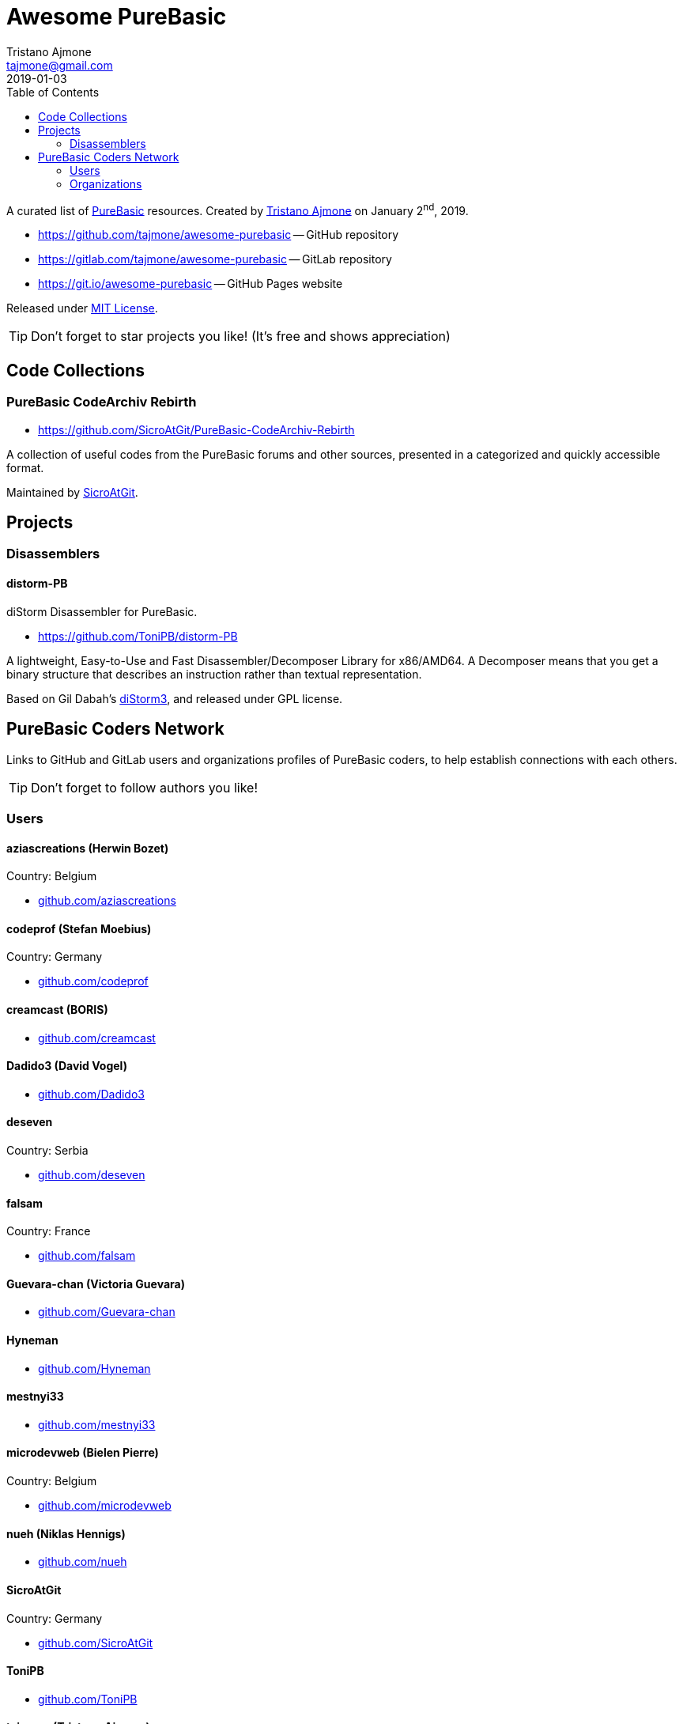= Awesome PureBasic
Tristano Ajmone <tajmone@gmail.com>
2019-01-03
:lang: en
// Metadata:
:description: pass:[Awesome PureBasic &mdash; A curated list of PureBasic resources.]
:keywords: purebasic, resources, libraries, source code, projects, open source
// TOC Settings:
:toclevels: 2
ifdef::backend-html5[]
:toc: left
endif::[]
ifdef::env-github[]
:toc: macro
endif::[]
// Misc Settings:
:experimental: true
:icons: font
:idprefix:
:idseparator: -
:linkattrs: true
:reproducible: true
:sectanchors:
:sectnums!:
// GitHub Settings:
ifdef::env-github[]
:tip-caption: :bulb:
:note-caption: :information_source:
:important-caption: :heavy_exclamation_mark:
:caution-caption: :fire:
:warning-caption: :warning:
endif::[]
// ==============================================================================
//                      Custom Attributes for Substitutions
// ==============================================================================
:GitHubFilter: ?tab=repositories&language=purebasic
:LICENSE: https://github.com/tajmone/awesome-purebasic/blob/master/LICENSE[MIT License^,title="View License file"]
:PureBasic: https://www.purebasic.com/[PureBasic^,title="Visit PureBasic website"]
:SpiderBasic: https://www.spiderbasic.com/[PureBasic^,title="Visit SpiderBasic website"]
:tajmone: https://github.com/tajmone[Tristano Ajmone^,title="View Tristano Ajmone's profile on GitHub"]
// *****************************************************************************
// *                                                                           *
// *                            Document Preamble                              *
// *                                                                           *
// *****************************************************************************

================================================================================
A curated list of {PureBasic} resources.
Created by {tajmone} on January 2^nd^, 2019.

* https://github.com/tajmone/awesome-purebasic[^] -- GitHub repository
* https://gitlab.com/tajmone/awesome-purebasic[^] -- GitLab repository
* https://git.io/awesome-purebasic[^] -- GitHub Pages website

Released under {LICENSE}.

[TIP]
Don't forget to star projects you like! (It's free and shows appreciation)
================================================================================

ifdef::env-github[]
'''
toc::[]
'''
endif::[]

// *****************************************************************************
// *                                                                           *
// *                             CODE COLLECTIONS                              *
// *                                                                           *
// *****************************************************************************

== Code Collections

[discrete]
=== PureBasic CodeArchiv Rebirth

* https://github.com/SicroAtGit/PureBasic-CodeArchiv-Rebirth

A collection of useful codes from the PureBasic forums and other sources, presented in a categorized and quickly accessible format.

Maintained by https://github.com/SicroAtGit[SicroAtGit^,title="View SicroAtGit's profile on GitHub"].

// *****************************************************************************
// *                                                                           *
// *                                 PROJECTS                                  *
// *                                                                           *
// *****************************************************************************


== Projects


=== Disassemblers


==== distorm-PB

diStorm Disassembler for PureBasic.

* https://github.com/ToniPB/distorm-PB

A lightweight, Easy-to-Use and Fast Disassembler/Decomposer Library for x86/AMD64.
A Decomposer means that you get a binary structure that describes an instruction rather than textual representation.

Based on Gil Dabah's https://github.com/gdabah/distorm[diStorm3^], and released under GPL license.

// *****************************************************************************
// *                                                                           *
// *                         PUREBASIC CODERS NETWORK                          *
// *                                                                           *
// *****************************************************************************


== PureBasic Coders Network

Links to GitHub and GitLab users and organizations profiles of PureBasic coders, to help establish connections with each others.

[TIP]
Don't forget to follow authors you like!

// ---{ ** EDITING TIP ** }-----------------------------------------------------
// Add {GitHubFilter} after a GitHub profile link to show the user's PureBasic
// repositories on the landing page!
// -----------------------------------------------------------------------------

// =============================================================================
//                                USERS PROFILES
// =============================================================================

=== Users


==== aziascreations (Herwin Bozet)

Country: Belgium

:UserID: aziascreations
* https://github.com/{UserID}{GitHubFilter}[github.com/{UserID}^]

==== codeprof (Stefan Moebius)

Country: Germany

:UserID: codeprof
* https://github.com/{UserID}{GitHubFilter}[github.com/{UserID}^]

==== creamcast (BORIS)

:UserID: creamcast
* https://github.com/{UserID}{GitHubFilter}[github.com/{UserID}^]

==== Dadido3 (David Vogel)

:UserID: Dadido3
* https://github.com/{UserID}{GitHubFilter}[github.com/{UserID}^]

==== deseven

Country: Serbia

:UserID: deseven
* https://github.com/{UserID}{GitHubFilter}[github.com/{UserID}^]

==== falsam

Country: France

:UserID: falsam
* https://github.com/{UserID}{GitHubFilter}[github.com/{UserID}^]

==== Guevara-chan (Victoria Guevara)

:UserID: Guevara-chan
* https://github.com/{UserID}{GitHubFilter}[github.com/{UserID}^]

==== Hyneman

:UserID: Hyneman
* https://github.com/{UserID}{GitHubFilter}[github.com/{UserID}^]

==== mestnyi33

:UserID: mestnyi33
* https://github.com/{UserID}{GitHubFilter}[github.com/{UserID}^]

==== microdevweb (Bielen Pierre)

Country: Belgium

:UserID: microdevweb
* https://github.com/{UserID}{GitHubFilter}[github.com/{UserID}^]

==== nueh (Niklas Hennigs)

:UserID: nueh
* https://github.com/{UserID}{GitHubFilter}[github.com/{UserID}^]

==== SicroAtGit

Country: Germany

:UserID: SicroAtGit
* https://github.com/{UserID}{GitHubFilter}[github.com/{UserID}^]

==== ToniPB

:UserID: ToniPB
* https://github.com/{UserID}{GitHubFilter}[github.com/{UserID}^]

==== tajmone (Tristano Ajmone)

Country: Italy

:UserID: tajmone
* https://github.com/{UserID}{GitHubFilter}[github.com/{UserID}^]
* https://gitlab.com/{UserID}[gitlab.com/{UserID}^]

// =============================================================================
//                            ORGANIZATIONS PROFILES
// =============================================================================

=== Organizations

Groups of people gathering under GitHub organization profiles to collaborate on PureBasic projects.

==== PureBasic CodeX

:UserID: pbcodex
* https://github.com/{UserID}{GitHubFilter}[github.com/{UserID}^]


// EOF //
